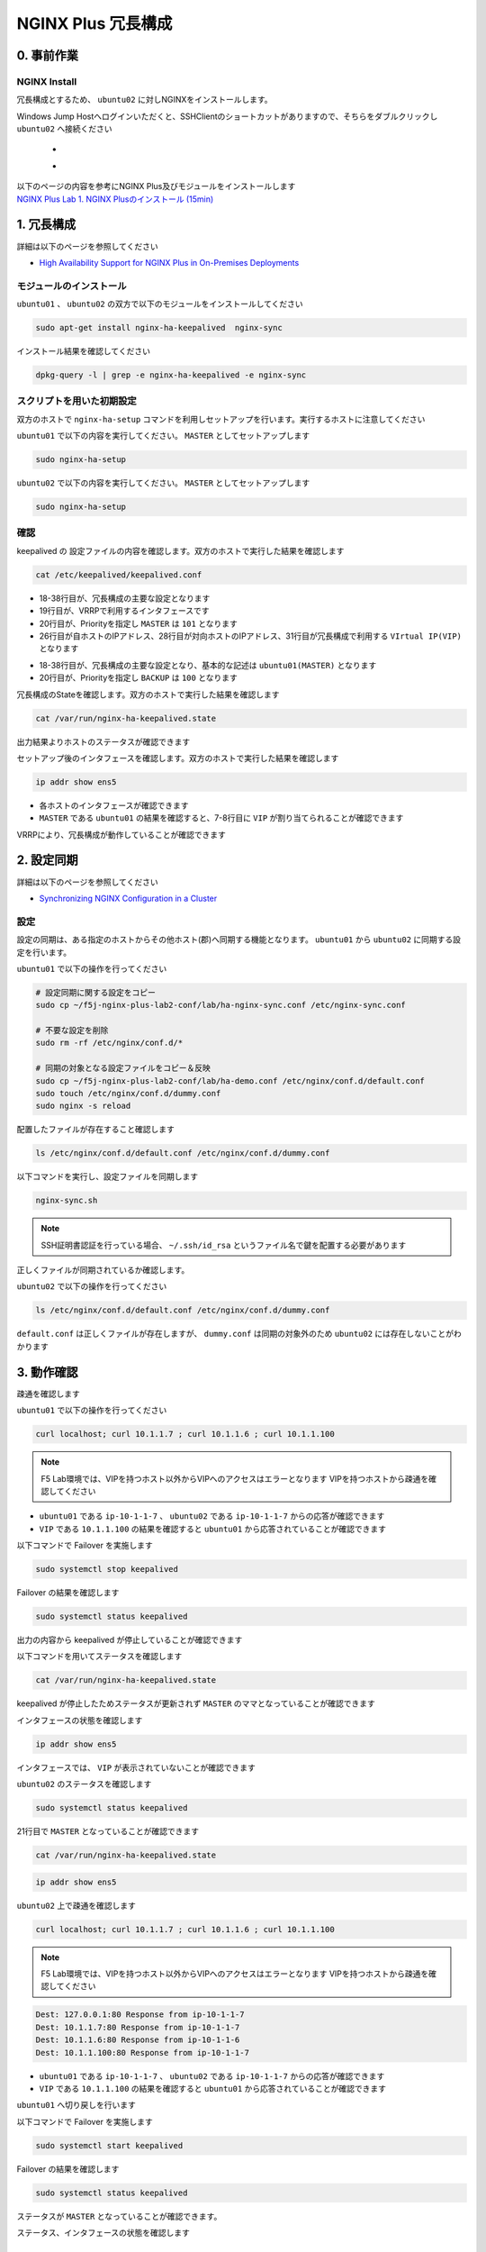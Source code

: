 NGINX Plus 冗長構成
####

0. 事前作業
====

NGINX Install
----

冗長構成とするため、 ``ubuntu02`` に対しNGINXをインストールします。

Windows Jump Hostへログインいただくと、SSHClientのショートカットがありますので、そちらをダブルクリックし
``ubuntu02`` へ接続ください

   - .. image:: ../module01/media/putty_icon.jpg
      :width: 50

   - .. image:: ../module01/media/putty_menu.jpg
      :width: 200

| 以下のページの内容を参考にNGINX Plus及びモジュールをインストールします
| `NGINX Plus Lab 1. NGINX Plusのインストール (15min) <https://f5j-nginx-plus-lab1.readthedocs.io/en/latest/class1/module2/module2.html#nginx-plus-15min>`__

1. 冗長構成
====

.. image:: ./media/nginx-ha-slide.jpg
   :width: 500

詳細は以下のページを参照してください

- `High Availability Support for NGINX Plus in On-Premises Deployments <https://docs.nginx.com/nginx/admin-guide/high-availability/ha-keepalived/>`__

モジュールのインストール
----

``ubuntu01`` 、 ``ubuntu02`` の双方で以下のモジュールをインストールしてください

.. code-block:: cmdin

  sudo apt-get install nginx-ha-keepalived  nginx-sync

インストール結果を確認してください

.. code-block:: cmdin

  dpkg-query -l | grep -e nginx-ha-keepalived -e nginx-sync

.. code-block:: bash
  :caption: 実行結果サンプル
  :linenos:

  ii  nginx-ha-keepalived                2.2.7-4~focal                         amd64        Tools for creating and managing NGINX Plus HA cluster
  ii  nginx-sync                         1.1                                   all          nginx configs synchronization script

スクリプトを用いた初期設定
----

双方のホストで ``nginx-ha-setup`` コマンドを利用しセットアップを行います。実行するホストに注意してください

``ubuntu01`` で以下の内容を実行してください。 ``MASTER`` としてセットアップします

.. code-block:: cmdin

  sudo nginx-ha-setup

.. code-block:: bash
  :caption: 実行結果サンプル
  :linenos:
  :emphasize-lines: 16,24,28,30,33,41,43,53,61

  Thank you for using NGINX Plus!
  
  This script is intended for use with RHEL/CentOS/SLES/Debian/Ubuntu-based systems.
  It will configure highly available NGINX Plus environment in Active/Passive pair.
  
  NOTE: you will need the following in order to continue:
   - 2 running systems (nodes) with static IP addresses
   - one free IP address to use as Cluster IP endpoint
  
  It is strongly recommended to run this script simultaneously on both nodes,
  e.g. use two terminal windows and switch between them step by step.
  
  It is recommended to run this script under screen(1) in order to allow
  installation process to continue in case of unexpected session disconnect.
  
  Press <Enter> to continue...  << ENTER を入力
  
  Step 1: configuring internal management IP addresses.
  
  In order to communicate with each other, both nodes must have at least one IP address.
  
  The guessed primary IP of this node is: 10.1.1.7/24  
  
  Do you want to use this address for internal cluster communication? (y/n)  << y を入力
  IP address of this host is set to: 10.1.1.7/24
  Primary network interface: ens5
  
  Now please enter IP address of a second node: 10.1.1.6  << 10.1.1.6(対向のNGINX) を入力
  You entered: 10.1.1.6
  Is it correct? (y/n)  << y を入力
  IP address of the second node is set to: 10.1.1.6
  
  Press <Enter> to continue...  << ENTER を入力
  
  Step 2: creating keepalived configuration
  
  Now you have to choose cluster IP address.
  This address will be used as en entry point to all your cluster resources.
  The chosen address must not be one already associated with a physical node.
  
  Enter cluster IP address: 10.1.1.100  << 10.1.1.100(HA IP) を入力
  You entered: 10.1.1.100
  Is it correct? (y/n) << y を入力
  
  You must choose which node should have the MASTER role in this cluster.
  
  Please choose what the current node role is:
  1) MASTER
  2) BACKUP
  
  (on the second node you should choose the opposite variant)
  
  Press 1 or 2.  << 1(MASTER) を入力
  This is the MASTER node.
  
  Step 3: starting keepalived
  
  Starting keepalived...
  keepalived has been successfully started.
  
  Press <Enter> to continue... << ENTER を入力
  
  Step 4: configuring cluster
  
  Enabling keepalived and nginx at boot time...
  Initial configuration complete!
  
  keepalived logs are written to syslog and located here:
  /var/log/syslog
  
  Further configuration may be required according to your needs
  and environment.
  Main configuration file for keepalived can be found at:
   /etc/keepalived/keepalived.conf
  
  To control keepalived, use 'service keepalived' command:
   service keepalived status
  
  keepalived documentation can be found at:
  http://www.keepalived.org/
  
  NGINX-HA-keepalived documentation can be found at:
  /usr/share/doc/nginx-ha-keepalived/README
  
  Thank you for using NGINX Plus!

``ubuntu02`` で以下の内容を実行してください。 ``MASTER`` としてセットアップします

.. code-block:: cmdin

  sudo nginx-ha-setup

.. code-block:: bash
  :caption: 実行結果サンプル
  :linenos:
  :emphasize-lines: 16,24,28,30,33,41,43,53,61

  Thank you for using NGINX Plus!
  
  This script is intended for use with RHEL/CentOS/SLES/Debian/Ubuntu-based systems.
  It will configure highly available NGINX Plus environment in Active/Passive pair.
  
  NOTE: you will need the following in order to continue:
   - 2 running systems (nodes) with static IP addresses
   - one free IP address to use as Cluster IP endpoint
  
  It is strongly recommended to run this script simultaneously on both nodes,
  e.g. use two terminal windows and switch between them step by step.
  
  It is recommended to run this script under screen(1) in order to allow
  installation process to continue in case of unexpected session disconnect.
  
  Press <Enter> to continue...  << ENTER を入力
  
  Step 1: configuring internal management IP addresses.
  
  In order to communicate with each other, both nodes must have at least one IP address.
  
  The guessed primary IP of this node is: 10.1.1.6/24
  
  Do you want to use this address for internal cluster communication? (y/n)  << y を入力
  IP address of this host is set to: 10.1.1.6/24
  Primary network interface: ens5
  
  Now please enter IP address of a second node: 10.1.1.7  << 10.1.1.7(対向のNGINX) を入力
  You entered: 10.1.1.7
  Is it correct? (y/n)  << y を入力
  IP address of the second node is set to: 10.1.1.7
  
  Press <Enter> to continue...  << ENTER を入力
  
  Step 2: creating keepalived configuration
  
  Now you have to choose cluster IP address.
  This address will be used as en entry point to all your cluster resources.
  The chosen address must not be one already associated with a physical node.
  
  Enter cluster IP address: 10.1.1.100  << 10.1.1.100(HA IP) を入力
  You entered: 10.1.1.100
  Is it correct? (y/n) << y を入力
  
  You must choose which node should have the MASTER role in this cluster.
  
  Please choose what the current node role is:
  1) MASTER
  2) BACKUP
  
  (on the second node you should choose the opposite variant)
  
  Press 1 or 2.  << 2(BACKUP) を入力
  This is the BACKUP node.
  
  Step 3: starting keepalived
  
  Starting keepalived...
  keepalived has been successfully started.
  
  Press <Enter> to continue... << ENTER を入力
  
  Step 4: configuring cluster
  
  Enabling keepalived and nginx at boot time...
  Initial configuration complete!
  
  keepalived logs are written to syslog and located here:
  /var/log/syslog
  
  Further configuration may be required according to your needs
  and environment.
  Main configuration file for keepalived can be found at:
   /etc/keepalived/keepalived.conf
  
  To control keepalived, use 'service keepalived' command:
   service keepalived status
  
  keepalived documentation can be found at:
  http://www.keepalived.org/
  
  NGINX-HA-keepalived documentation can be found at:
  /usr/share/doc/nginx-ha-keepalived/README
  
  Thank you for using NGINX Plus!

確認
----

keepalived の 設定ファイルの内容を確認します。双方のホストで実行した結果を確認します

.. code-block:: cmdin

  cat /etc/keepalived/keepalived.conf

.. code-block:: bash
  :caption: 実行結果サンプル
  :linenos:
  :emphasize-lines: 19,20,26,28,31

  ## ubuntu01 の出力結果
  global_defs {
          vrrp_version 3
  }
  
  vrrp_script chk_manual_failover {
          script "/usr/lib/keepalived/nginx-ha-manual-failover"
          interval 10
          weight 50
  }
  
  vrrp_script chk_nginx_service {
          script "/usr/lib/keepalived/nginx-ha-check"
          interval 3
          weight 50
  }
  
  vrrp_instance VI_1 {
          interface ens5
          priority 101
          virtual_router_id 51
          advert_int 1
          accept
          garp_master_refresh 5
          garp_master_refresh_repeat 1
          unicast_src_ip 10.1.1.7/24
          unicast_peer {
                  10.1.1.6
          }
          virtual_ipaddress {
                  10.1.1.100
          }
          track_script {
                  chk_nginx_service
                  chk_manual_failover
          }
          notify "/usr/lib/keepalived/nginx-ha-notify"
  }

- 18-38行目が、冗長構成の主要な設定となります
- 19行目が、VRRPで利用するインタフェースです
- 20行目が、Priorityを指定し ``MASTER`` は ``101`` となります
- 26行目が自ホストのIPアドレス、28行目が対向ホストのIPアドレス、31行目が冗長構成で利用する ``VIrtual IP(VIP)`` となります

.. code-block:: bash
  :caption: 実行結果サンプル
  :linenos:
  :emphasize-lines: 19,20,26,28,31

  ## ubuntu02 の出力結果
  global_defs {
          vrrp_version 3
  }
  
  vrrp_script chk_manual_failover {
          script "/usr/lib/keepalived/nginx-ha-manual-failover"
          interval 10
          weight 50
  }
  
  vrrp_script chk_nginx_service {
          script "/usr/lib/keepalived/nginx-ha-check"
          interval 3
          weight 50
  }
  
  vrrp_instance VI_1 {
          interface ens5
          priority 100
          virtual_router_id 51
          advert_int 1
          accept
          garp_master_refresh 5
          garp_master_refresh_repeat 1
          unicast_src_ip 10.1.1.6/24
          unicast_peer {
                  10.1.1.7
          }
          virtual_ipaddress {
                  10.1.1.100
          }
          track_script {
                  chk_nginx_service
                  chk_manual_failover
          }
          notify "/usr/lib/keepalived/nginx-ha-notify"
  }

- 18-38行目が、冗長構成の主要な設定となり、基本的な記述は ``ubuntu01(MASTER)`` となります
- 20行目が、Priorityを指定し ``BACKUP`` は ``100`` となります


冗長構成のStateを確認します。双方のホストで実行した結果を確認します

.. code-block:: cmdin

  cat /var/run/nginx-ha-keepalived.state

.. code-block:: bash
  :caption: 実行結果サンプル
  :linenos:

  ## ubuntu01 の出力結果
  STATE=MASTER

  ## ubuntu02 の出力結果
  STATE=BACKUP

出力結果よりホストのステータスが確認できます

セットアップ後のインタフェースを確認します。双方のホストで実行した結果を確認します

.. code-block:: cmdin

  ip addr show ens5

.. code-block:: bash
  :caption: 実行結果サンプル
  :linenos:
  :emphasize-lines: 7-8

  ## ubuntu01 の出力結果
  2: ens5: <BROADCAST,MULTICAST,UP,LOWER_UP> mtu 9001 qdisc mq state UP group default qlen 1000
      link/ether 06:b4:8c:4d:47:0d brd ff:ff:ff:ff:ff:ff
      altname enp0s5
      inet 10.1.1.7/24 brd 10.1.1.255 scope global dynamic ens5
         valid_lft 2830sec preferred_lft 2830sec
      inet 10.1.1.100/32 scope global ens5
         valid_lft forever preferred_lft forever
      inet6 fe80::4b4:8cff:fe4d:470d/64 scope link
         valid_lft forever preferred_lft forever
  
  ## ubuntu02 の出力結果
  2: ens5: <BROADCAST,MULTICAST,UP,LOWER_UP> mtu 9001 qdisc mq state UP group default qlen 1000
      link/ether 06:f7:7d:74:47:55 brd ff:ff:ff:ff:ff:ff
      inet 10.1.1.6/24 brd 10.1.1.255 scope global dynamic ens5
         valid_lft 2750sec preferred_lft 2750sec
      inet6 fe80::4f7:7dff:fe74:4755/64 scope link
         valid_lft forever preferred_lft forever

- 各ホストのインタフェースが確認できます
- ``MASTER`` である ``ubuntu01`` の結果を確認すると、7-8行目に ``VIP`` が割り当てられることが確認できます

VRRPにより、冗長構成が動作していることが確認できます

2. 設定同期
====

.. image:: ./media/nginx-ha-configsync-slide.jpg
   :width: 500

詳細は以下のページを参照してください

- `Synchronizing NGINX Configuration in a Cluster <https://docs.nginx.com/nginx/admin-guide/high-availability/configuration-sharing/>`__

設定
----

設定の同期は、ある指定のホストからその他ホスト(郡)へ同期する機能となります。
``ubuntu01`` から ``ubuntu02`` に同期する設定を行います。

``ubuntu01`` で以下の操作を行ってください

.. code-block:: cmdin

  # 設定同期に関する設定をコピー
  sudo cp ~/f5j-nginx-plus-lab2-conf/lab/ha-nginx-sync.conf /etc/nginx-sync.conf

  # 不要な設定を削除
  sudo rm -rf /etc/nginx/conf.d/*

  # 同期の対象となる設定ファイルをコピー＆反映
  sudo cp ~/f5j-nginx-plus-lab2-conf/lab/ha-demo.conf /etc/nginx/conf.d/default.conf
  sudo touch /etc/nginx/conf.d/dummy.conf
  sudo nginx -s reload

配置したファイルが存在すること確認します

.. code-block:: cmdin

  ls /etc/nginx/conf.d/default.conf /etc/nginx/conf.d/dummy.conf

.. code-block:: bash
  :caption: 実行結果サンプル
  :linenos:

  /etc/nginx/conf.d/default.conf  /etc/nginx/conf.d/dummy.conf

以下コマンドを実行し、設定ファイルを同期します

.. code-block:: cmdin

  nginx-sync.sh

.. NOTE::
  SSH証明書認証を行っている場合、 ``~/.ssh/id_rsa`` というファイル名で鍵を配置する必要があります

.. code-block:: bash
  :caption: 実行結果サンプル
  :linenos:

   * Synchronization started at Wed Sep 28 10:53:40 UTC 2022
  
   * Checking prerequisites
  
   * Testing local nginx configuration file
  
  nginx: the configuration file /etc/nginx/nginx.conf syntax is ok
  nginx: configuration file /etc/nginx/nginx.conf test is successful
  Connection to 10.1.1.6 closed.
  Connection to 10.1.1.6 closed.
  Connection to 10.1.1.6 closed.
   * Backing up configuration on ubuntu@10.1.1.6
  
  Connection to 10.1.1.6 closed.
  Connection to 10.1.1.6 closed.
  Connection to 10.1.1.6 closed.
  Connection to 10.1.1.6 closed.
  Connection to 10.1.1.6 closed.
   * Updating configuration on ubuntu@10.1.1.6
  
  Connection to 10.1.1.6 closed.
  Connection to 10.1.1.6 closed.
   * Testing nginx config on ubuntu@10.1.1.6
  
  nginx: the configuration file /etc/nginx/nginx.conf syntax is ok
  nginx: configuration file /etc/nginx/nginx.conf test is successful
  Connection to 10.1.1.6 closed.
  Connection to 10.1.1.6 closed.
  Connection to 10.1.1.6 closed.
  
   * Synchronization ended at Wed Sep 28 10:53:52 UTC 2022

正しくファイルが同期されているか確認します。

``ubuntu02`` で以下の操作を行ってください

.. code-block:: cmdin

  ls /etc/nginx/conf.d/default.conf /etc/nginx/conf.d/dummy.conf

.. code-block:: bash
  :caption: 実行結果サンプル
  :linenos:

  ls: cannot access '/etc/nginx/conf.d/dummy.conf': No such file or directory
  /etc/nginx/conf.d/default.conf

``default.conf`` は正しくファイルが存在しますが、 ``dummy.conf`` は同期の対象外のため ``ubuntu02`` には存在しないことがわかります


3. 動作確認
====

疎通を確認します

``ubuntu01`` で以下の操作を行ってください

.. code-block:: cmdin

  curl localhost; curl 10.1.1.7 ; curl 10.1.1.6 ; curl 10.1.1.100

.. NOTE::
  F5 Lab環境では、VIPを持つホスト以外からVIPへのアクセスはエラーとなります
  VIPを持つホストから疎通を確認してください

.. code-block:: bash
  :caption: 実行結果サンプル
  :linenos:

  Dest: 127.0.0.1:80 Response from ip-10-1-1-7
  Dest: 10.1.1.7:80 Response from ip-10-1-1-7
  Dest: 10.1.1.6:80 Response from ip-10-1-1-6
  Dest: 10.1.1.100:80 Response from ip-10-1-1-7

- ``ubuntu01`` である ``ip-10-1-1-7`` 、 ``ubuntu02`` である ``ip-10-1-1-7`` からの応答が確認できます
- ``VIP`` である ``10.1.1.100`` の結果を確認すると ``ubuntu01`` から応答されていることが確認できます

以下コマンドで Failover を実施します

.. code-block:: cmdin

  sudo systemctl stop keepalived

Failover の結果を確認します

.. code-block:: cmdin

  sudo systemctl status keepalived

.. code-block:: bash
  :caption: 実行結果サンプル
  :linenos:
  :emphasize-lines: 3,9-13

  ● keepalived.service - LVS and VRRP High Availability Monitor
       Loaded: loaded (/lib/systemd/system/keepalived.service; enabled; vendor preset: enabled)
       Active: inactive (dead) since Wed 2022-09-28 20:14:05 JST; 20s ago
     Main PID: 2588 (code=exited, status=0/SUCCESS)
  
  Sep 28 19:09:06 ip-10-1-1-7 Keepalived_vrrp[2589]: (VI_1) received lower priority (200) advert from 10.1.1.6 - discarding
  Sep 28 19:09:07 ip-10-1-1-7 Keepalived_vrrp[2589]: (VI_1) received lower priority (200) advert from 10.1.1.6 - discarding
  Sep 28 19:09:07 ip-10-1-1-7 Keepalived_vrrp[2589]: (VI_1) Entering MASTER STATE
  Sep 28 20:14:04 ip-10-1-1-7 systemd[1]: Stopping LVS and VRRP High Availability Monitor...
  Sep 28 20:14:04 ip-10-1-1-7 Keepalived[2588]: Stopping
  Sep 28 20:14:04 ip-10-1-1-7 nginx-ha-keepalived[33420]: Transition to state 'STOP' on VRRP instance 'VI_1'.
  Sep 28 20:14:05 ip-10-1-1-7 Keepalived_vrrp[2589]: Stopped
  Sep 28 20:14:05 ip-10-1-1-7 Keepalived[2588]: Stopped Keepalived v2.2.7 (01/16,2022)
  Sep 28 20:14:05 ip-10-1-1-7 systemd[1]: keepalived.service: Succeeded.
  Sep 28 20:14:05 ip-10-1-1-7 systemd[1]: Stopped LVS and VRRP High Availability Monitor.

出力の内容から keepalived が停止していることが確認できます

以下コマンドを用いてステータスを確認します

.. code-block:: cmdin

  cat /var/run/nginx-ha-keepalived.state

.. code-block:: bash
  :caption: 実行結果サンプル
  :linenos:

  STATE=MASTER

keepalived が停止したためステータスが更新されず ``MASTER`` のママとなっていることが確認できます

インタフェースの状態を確認します

.. code-block:: cmdin

  ip addr show ens5

.. code-block:: bash
  :caption: 実行結果サンプル
  :linenos:

  2: ens5: <BROADCAST,MULTICAST,UP,LOWER_UP> mtu 9001 qdisc mq state UP group default qlen 1000
      link/ether 06:b4:8c:4d:47:0d brd ff:ff:ff:ff:ff:ff
      altname enp0s5
      inet 10.1.1.7/24 brd 10.1.1.255 scope global dynamic ens5
         valid_lft 2491sec preferred_lft 2491sec
      inet6 fe80::4b4:8cff:fe4d:470d/64 scope link
         valid_lft forever preferred_lft forever

インタフェースでは、 ``VIP`` が表示されていないことが確認できます

``ubuntu02`` のステータスを確認します

.. code-block:: cmdin

  sudo systemctl status keepalived

.. code-block:: bash
  :caption: 実行結果サンプル
  :linenos:
  :emphasize-lines: 3,21

  ● keepalived.service - LVS and VRRP High Availability Monitor
       Loaded: loaded (/lib/systemd/system/keepalived.service; enabled; vendor preset: enabled)
       Active: active (running) since Wed 2022-09-28 19:06:28 JST; 1h 8min ago
      Process: 15162 ExecStart=/usr/sbin/keepalived $KEEPALIVED_OPTIONS (code=exited, status=0/SUCCESS)
     Main PID: 15170 (keepalived)
        Tasks: 2 (limit: 2333)
       Memory: 1.6M
       CGroup: /system.slice/keepalived.service
               ├─15170 /usr/sbin/keepalived
               └─15172 /usr/sbin/keepalived
  
  Sep 28 19:06:28 ip-10-1-1-6 Keepalived_vrrp[15172]: (VI_1) Changing effective priority from 150 to 200
  Sep 28 19:06:29 ip-10-1-1-6 Keepalived_vrrp[15172]: (VI_1) received lower priority (151) advert from 10.1.1.7 - discarding
  Sep 28 19:06:30 ip-10-1-1-6 Keepalived_vrrp[15172]: (VI_1) received lower priority (151) advert from 10.1.1.7 - discarding
  Sep 28 19:06:31 ip-10-1-1-6 Keepalived_vrrp[15172]: (VI_1) received lower priority (151) advert from 10.1.1.7 - discarding
  Sep 28 19:06:32 ip-10-1-1-6 Keepalived_vrrp[15172]: (VI_1) Entering MASTER STATE
  Sep 28 19:06:32 ip-10-1-1-6 nginx-ha-keepalived[15194]: Transition to state 'MASTER' on VRRP instance 'VI_1'.
  Sep 28 19:09:07 ip-10-1-1-6 Keepalived_vrrp[15172]: (VI_1) Master received advert from 10.1.1.7 with higher priority 201, ours 200
  Sep 28 19:09:07 ip-10-1-1-6 Keepalived_vrrp[15172]: (VI_1) Entering BACKUP STATE
  Sep 28 19:09:07 ip-10-1-1-6 nginx-ha-keepalived[15482]: Transition to state 'BACKUP' on VRRP instance 'VI_1'.
  Sep 28 20:14:04 ip-10-1-1-6 Keepalived_vrrp[15172]: (VI_1) Entering MASTER STATE

21行目で ``MASTER`` となっていることが確認できます

.. code-block:: cmdin

  cat /var/run/nginx-ha-keepalived.state

.. code-block:: bash
  :caption: 実行結果サンプル
  :linenos:
 
  STATE=MASTER

.. code-block:: cmdin

  ip addr show ens5

.. code-block:: bash
  :caption: 実行結果サンプル
  :linenos:

  2: ens5: <BROADCAST,MULTICAST,UP,LOWER_UP> mtu 9001 qdisc mq state UP group default qlen 1000
      link/ether 06:f7:7d:74:47:55 brd ff:ff:ff:ff:ff:ff
      inet 10.1.1.6/24 brd 10.1.1.255 scope global dynamic ens5
         valid_lft 2442sec preferred_lft 2442sec
      inet 10.1.1.100/32 scope global ens5
         valid_lft forever preferred_lft forever
      inet6 fe80::4f7:7dff:fe74:4755/64 scope link
         valid_lft forever preferred_lft forever


``ubuntu02`` 上で疎通を確認します

.. code-block:: cmdin

  curl localhost; curl 10.1.1.7 ; curl 10.1.1.6 ; curl 10.1.1.100

.. NOTE::
  F5 Lab環境では、VIPを持つホスト以外からVIPへのアクセスはエラーとなります
  VIPを持つホストから疎通を確認してください

.. code-block:: cmdin

  Dest: 127.0.0.1:80 Response from ip-10-1-1-7
  Dest: 10.1.1.7:80 Response from ip-10-1-1-7
  Dest: 10.1.1.6:80 Response from ip-10-1-1-6
  Dest: 10.1.1.100:80 Response from ip-10-1-1-7

- ``ubuntu01`` である ``ip-10-1-1-7`` 、 ``ubuntu02`` である ``ip-10-1-1-7`` からの応答が確認できます
- ``VIP`` である ``10.1.1.100`` の結果を確認すると ``ubuntu01`` から応答されていることが確認できます

``ubuntu01`` へ切り戻しを行います

以下コマンドで Failover を実施します

.. code-block:: cmdin

  sudo systemctl start keepalived

Failover の結果を確認します

.. code-block:: cmdin

  sudo systemctl status keepalived

.. code-block:: bash
  :caption: 実行結果サンプル
  :linenos:
  :emphasize-lines: 3,23

  ● keepalived.service - LVS and VRRP High Availability Monitor
       Loaded: loaded (/lib/systemd/system/keepalived.service; enabled; vendor preset: enabled)
       Active: active (running) since Wed 2022-09-28 20:36:35 JST; 4s ago
      Process: 33640 ExecStart=/usr/sbin/keepalived $KEEPALIVED_OPTIONS (code=exited, status=0/SUCCESS)
     Main PID: 33641 (keepalived)
        Tasks: 7 (limit: 2327)
       Memory: 2.3M
       CGroup: /system.slice/keepalived.service
               ├─33641 /usr/sbin/keepalived
               ├─33642 /usr/sbin/keepalived
               ├─33656 /bin/sh /usr/lib/keepalived/nginx-ha-notify INSTANCE VI_1 MASTER 201
               └─33658 systemctl start nginx.service
  
  Sep 28 20:36:35 ip-10-1-1-7 Keepalived[33641]: Startup complete
  Sep 28 20:36:35 ip-10-1-1-7 Keepalived_vrrp[33642]: VRRP_Script(chk_manual_failover) succeeded
  Sep 28 20:36:35 ip-10-1-1-7 Keepalived_vrrp[33642]: (VI_1) Changing effective priority from 101 to 151
  Sep 28 20:36:35 ip-10-1-1-7 nginx-ha-keepalived[33646]: Transition to state 'BACKUP' on VRRP instance 'VI_1'.
  Sep 28 20:36:35 ip-10-1-1-7 Keepalived_vrrp[33642]: VRRP_Script(chk_nginx_service) succeeded
  Sep 28 20:36:35 ip-10-1-1-7 Keepalived_vrrp[33642]: (VI_1) Changing effective priority from 151 to 201
  Sep 28 20:36:36 ip-10-1-1-7 Keepalived_vrrp[33642]: (VI_1) received lower priority (200) advert from 10.1.1.6 - discarding
  Sep 28 20:36:37 ip-10-1-1-7 Keepalived_vrrp[33642]: (VI_1) received lower priority (200) advert from 10.1.1.6 - discarding
  Sep 28 20:36:38 ip-10-1-1-7 Keepalived_vrrp[33642]: (VI_1) received lower priority (200) advert from 10.1.1.6 - discarding
  Sep 28 20:36:39 ip-10-1-1-7 Keepalived_vrrp[33642]: (VI_1) Entering MASTER STATE

ステータスが ``MASTER`` となっていることが確認できます。

ステータス、インタフェースの状態を確認します

.. code-block:: bash
  :caption: ステータス確認結果サンプル
  :linenos:

  $ cat /var/run/nginx-ha-keepalived.state
  STATE=MASTER
  
  $ ip addr show ens5
  2: ens5: <BROADCAST,MULTICAST,UP,LOWER_UP> mtu 9001 qdisc mq state UP group default qlen 1000
      link/ether 0a:2d:6d:00:fb:c5 brd ff:ff:ff:ff:ff:ff
      altname enp0s5
      inet 10.1.1.7/24 brd 10.1.1.255 scope global dynamic ens5
         valid_lft 3438sec preferred_lft 3438sec
      inet 10.1.1.100/32 scope global ens5
         valid_lft forever preferred_lft forever
      inet6 fe80::82d:6dff:fe00:fbc5/64 scope link
         valid_lft forever preferred_lft forever


4. その他冗長構成
====

その他冗長構成に関する要件については以下の記事を参照してください

- `Dual-Stack Configuration of IPv4 and IPv6 <https://docs.nginx.com/nginx/admin-guide/high-availability/ha-keepalived/#dual-stack-configuration-of-ipv4-and-ipv6>`__
- `Active-Active High Availability <https://docs.nginx.com/nginx/admin-guide/high-availability/ha-keepalived-nodes/>`__

